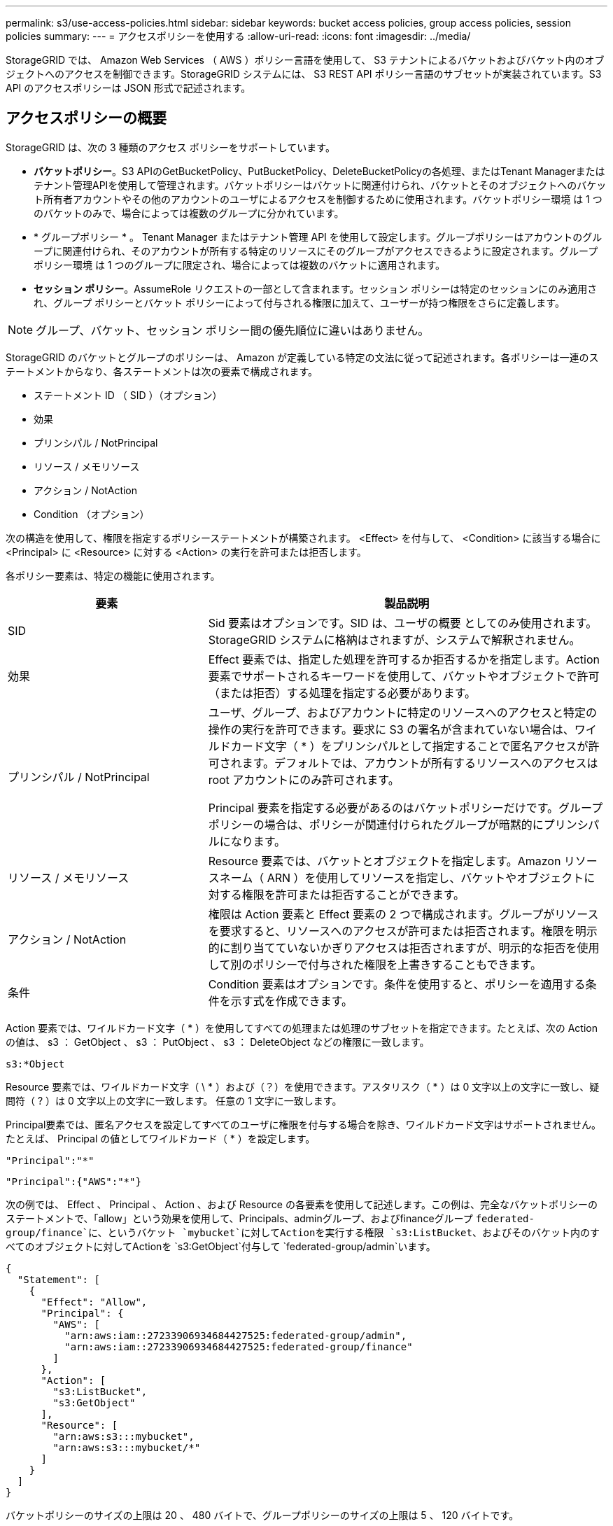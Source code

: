 ---
permalink: s3/use-access-policies.html 
sidebar: sidebar 
keywords: bucket access policies, group access policies, session policies 
summary:  
---
= アクセスポリシーを使用する
:allow-uri-read: 
:icons: font
:imagesdir: ../media/


[role="lead"]
StorageGRID では、 Amazon Web Services （ AWS ）ポリシー言語を使用して、 S3 テナントによるバケットおよびバケット内のオブジェクトへのアクセスを制御できます。StorageGRID システムには、 S3 REST API ポリシー言語のサブセットが実装されています。S3 API のアクセスポリシーは JSON 形式で記述されます。



== アクセスポリシーの概要

StorageGRID は、次の 3 種類のアクセス ポリシーをサポートしています。

* *バケットポリシー*。S3 APIのGetBucketPolicy、PutBucketPolicy、DeleteBucketPolicyの各処理、またはTenant Managerまたはテナント管理APIを使用して管理されます。バケットポリシーはバケットに関連付けられ、バケットとそのオブジェクトへのバケット所有者アカウントやその他のアカウントのユーザによるアクセスを制御するために使用されます。バケットポリシー環境 は 1 つのバケットのみで、場合によっては複数のグループに分かれています。
* * グループポリシー * 。 Tenant Manager またはテナント管理 API を使用して設定します。グループポリシーはアカウントのグループに関連付けられ、そのアカウントが所有する特定のリソースにそのグループがアクセスできるように設定されます。グループポリシー環境 は 1 つのグループに限定され、場合によっては複数のバケットに適用されます。
* *セッション ポリシー*。AssumeRole リクエストの一部として含まれます。セッション ポリシーは特定のセッションにのみ適用され、グループ ポリシーとバケット ポリシーによって付与される権限に加えて、ユーザーが持つ権限をさらに定義します。



NOTE: グループ、バケット、セッション ポリシー間の優先順位に違いはありません。

StorageGRID のバケットとグループのポリシーは、 Amazon が定義している特定の文法に従って記述されます。各ポリシーは一連のステートメントからなり、各ステートメントは次の要素で構成されます。

* ステートメント ID （ SID ）（オプション）
* 効果
* プリンシパル / NotPrincipal
* リソース / メモリソース
* アクション / NotAction
* Condition （オプション）


次の構造を使用して、権限を指定するポリシーステートメントが構築されます。 <Effect> を付与して、 <Condition> に該当する場合に <Principal> に <Resource> に対する <Action> の実行を許可または拒否します。

各ポリシー要素は、特定の機能に使用されます。

[cols="1a,2a"]
|===
| 要素 | 製品説明 


 a| 
SID
 a| 
Sid 要素はオプションです。SID は、ユーザの概要 としてのみ使用されます。StorageGRID システムに格納はされますが、システムで解釈されません。



 a| 
効果
 a| 
Effect 要素では、指定した処理を許可するか拒否するかを指定します。Action 要素でサポートされるキーワードを使用して、バケットやオブジェクトで許可（または拒否）する処理を指定する必要があります。



 a| 
プリンシパル / NotPrincipal
 a| 
ユーザ、グループ、およびアカウントに特定のリソースへのアクセスと特定の操作の実行を許可できます。要求に S3 の署名が含まれていない場合は、ワイルドカード文字（ * ）をプリンシパルとして指定することで匿名アクセスが許可されます。デフォルトでは、アカウントが所有するリソースへのアクセスは root アカウントにのみ許可されます。

Principal 要素を指定する必要があるのはバケットポリシーだけです。グループポリシーの場合は、ポリシーが関連付けられたグループが暗黙的にプリンシパルになります。



 a| 
リソース / メモリソース
 a| 
Resource 要素では、バケットとオブジェクトを指定します。Amazon リソースネーム（ ARN ）を使用してリソースを指定し、バケットやオブジェクトに対する権限を許可または拒否することができます。



 a| 
アクション / NotAction
 a| 
権限は Action 要素と Effect 要素の 2 つで構成されます。グループがリソースを要求すると、リソースへのアクセスが許可または拒否されます。権限を明示的に割り当てていないかぎりアクセスは拒否されますが、明示的な拒否を使用して別のポリシーで付与された権限を上書きすることもできます。



 a| 
条件
 a| 
Condition 要素はオプションです。条件を使用すると、ポリシーを適用する条件を示す式を作成できます。

|===
Action 要素では、ワイルドカード文字（ * ）を使用してすべての処理または処理のサブセットを指定できます。たとえば、次の Action の値は、 s3 ： GetObject 、 s3 ： PutObject 、 s3 ： DeleteObject などの権限に一致します。

[listing]
----
s3:*Object
----
Resource 要素では、ワイルドカード文字（ \ * ）および（？）を使用できます。アスタリスク（ * ）は 0 文字以上の文字に一致し、疑問符（ ? ）は 0 文字以上の文字に一致します。 任意の 1 文字に一致します。

Principal要素では、匿名アクセスを設定してすべてのユーザに権限を付与する場合を除き、ワイルドカード文字はサポートされません。たとえば、 Principal の値としてワイルドカード（ * ）を設定します。

[listing]
----
"Principal":"*"
----
[listing]
----
"Principal":{"AWS":"*"}
----
次の例では、 Effect 、 Principal 、 Action 、および Resource の各要素を使用して記述します。この例は、完全なバケットポリシーのステートメントで、「allow」という効果を使用して、Principals、adminグループ、およびfinanceグループ `federated-group/finance`に、というバケット `mybucket`に対してActionを実行する権限 `s3:ListBucket`、およびそのバケット内のすべてのオブジェクトに対してActionを `s3:GetObject`付与して `federated-group/admin`います。

[listing]
----
{
  "Statement": [
    {
      "Effect": "Allow",
      "Principal": {
        "AWS": [
          "arn:aws:iam::27233906934684427525:federated-group/admin",
          "arn:aws:iam::27233906934684427525:federated-group/finance"
        ]
      },
      "Action": [
        "s3:ListBucket",
        "s3:GetObject"
      ],
      "Resource": [
        "arn:aws:s3:::mybucket",
        "arn:aws:s3:::mybucket/*"
      ]
    }
  ]
}
----
バケットポリシーのサイズの上限は 20 、 480 バイトで、グループポリシーのサイズの上限は 5 、 120 バイトです。



== ポリシーノセイコウセイ

デフォルトでは、グループポリシーに対するすべての更新の整合性レベルは結果整合性です。グループポリシーの整合性が取れた場合、ポリシーキャッシュのために変更が有効になるまでにさらに15分かかることがあります。デフォルトでは、バケットポリシーに対する更新の整合性は非常に高くなります。

バケットポリシーの更新の整合性保証は必要に応じて変更できます。たとえば、サイトが停止しているときにバケットポリシーを変更できるようにすることができます。

この場合は、PutBucketPolicy要求でヘッダーを設定する `Consistency-Control`か、PUT Bucket consistency要求を使用します。バケットポリシーの整合性が確保されると、ポリシーキャッシュのために変更が有効になるまでにさらに8秒かかることがあります。


NOTE: 一時的な状況を回避するために整合性の値を別の値に設定する場合は、完了後にバケットレベルの設定を元の値に戻してください。そうしないと、以降のすべてのバケット要求で変更後の設定が使用されます。



== セッションポリシーとは何ですか?

セッション ポリシーは、ユーザーがグループを引き受ける場合など、特定のセッション中に利用可能な権限を一時的に制限するアクセス ポリシーです。セッション ポリシーでは権限のサブセットのみを許可でき、追加の権限を付与することはできません。グループ自体にはより広範な権限がある可能性があります。



== ポリシーステートメントでは ARN を使用します

ポリシーステートメントでは、 Principal 要素と Resource 要素で ARN を使用します。

* S3 リソースの ARN の指定には次の構文を使用します。
+
[listing]
----
arn:aws:s3:::bucket-name
arn:aws:s3:::bucket-name/object_key
----
* アイデンティティリソースの ARN （ユーザおよびグループ）の指定には次の構文を使用します。
+
[listing]
----
arn:aws:iam::account_id:root
arn:aws:iam::account_id:user/user_name
arn:aws:iam::account_id:group/group_name
arn:aws:iam::account_id:federated-user/user_name
arn:aws:iam::account_id:federated-group/group_name
----


その他の考慮事項：

* オブジェクトキーの一部にワイルドカードとしてアスタリスク（ * ）を使用すると、 0 文字以上の文字に一致します。
* オブジェクトキーで指定できる国際文字は、 JSON UTF-8 形式または JSON \u エスケープシーケンスを使用してエンコードする必要があります。パーセントエンコーディングはサポートされていません。
+
https://www.ietf.org/rfc/rfc2141.txt["RFC 2141 の URN 構文"^]

+
PutBucketPolicy処理のHTTP要求の本文は、charset=UTF-8でエンコードする必要があります。





== ポリシー内のリソースを指定します

ポリシーステートメントでは、 Resource 要素を使用して、権限を許可または拒否するバケットやオブジェクトを指定できます。

* Resource 要素はポリシーの各ステートメントに必要です。ポリシーでは、リソースは要素で指定されます。または、 `NotResource`除外する場合は要素でも指定され `Resource`ます。
* リソースは S3 リソースの ARN で指定します。例：
+
[listing]
----
"Resource": "arn:aws:s3:::mybucket/*"
----
* オブジェクトキーの内部でポリシー変数を使用することもできます。例：
+
[listing]
----
"Resource": "arn:aws:s3:::mybucket/home/${aws:username}/*"
----
* グループポリシーの作成時は、まだ存在しないバケットもリソースの値で指定することができます。




== ポリシーでプリンシパルを指定します

ポリシーステートメントでリソースへのアクセスを許可または拒否するユーザ、グループ、またはテナントアカウントを指定するには、 Principal 要素を使用します。

* バケットポリシーの各ポリシーステートメントには、 Principal 要素を含める必要があります。グループはプリンシパルとみなされるため、グループポリシーのポリシーステートメントではPrincipal要素は必要ありません。
* ポリシーでは、「Principal」要素または「NotPrincipal」要素（除外の場合）でプリンシパルを指定します。
* ID または ARN を使用してアカウントベースのアイデンティティを指定する必要があります。
+
[listing]
----
"Principal": { "AWS": "account_id"}
"Principal": { "AWS": "identity_arn" }
----
* 次の例では、テナントアカウント ID 27233906934684427525 を使用しています。この場合、 root アカウントとそのすべてのユーザが含まれます。
+
[listing]
----
 "Principal": { "AWS": "27233906934684427525" }
----
* root アカウントのみを指定する場合は次のようになります。
+
[listing]
----
"Principal": { "AWS": "arn:aws:iam::27233906934684427525:root" }
----
* 特定のフェデレーテッドユーザ（「 Alex 」）を指定する場合は次のようになります。
+
[listing]
----
"Principal": { "AWS": "arn:aws:iam::27233906934684427525:federated-user/Alex" }
----
* 特定のフェデレーテッドグループ（「 Managers 」）のみを指定する場合は次のようになります。
+
[listing]
----
"Principal": { "AWS": "arn:aws:iam::27233906934684427525:federated-group/Managers"  }
----
* 匿名プリンシパルを指定する場合は次のようになります。
+
[listing]
----
"Principal": "*"
----
* あいまいさを排除するために、ユーザ名の代わりに UUID を使用できます。
+
[listing]
----
arn:aws:iam::27233906934684427525:user-uuid/de305d54-75b4-431b-adb2-eb6b9e546013
----
+
たとえば、Alexが組織を離れ、ユーザ名が削除されたとし `Alex`ます。新しいAlexが組織に参加し、同じユーザー名が割り当てられている場合 `Alex`、新しいユーザーは元のユーザーに付与された権限を意図せず継承する可能性があります。

* バケットポリシーの作成時は、まだ存在しないグループ / ユーザの名前もプリンシパルの値で指定することができます。




== ポリシーで権限を指定します

ポリシーでは、 Action 要素を使用してリソースに対する権限を許可または拒否します。ポリシーには、「 Action 」要素で示される一連の権限、または除外する「 NotAction 」要素で指定できる一連の権限があります。それぞれが特定の S3 REST API 処理に対応しています。

次の表に、バケットに適用される権限とオブジェクトに適用される権限を示します。


NOTE: Amazon S3では、PutBucketReplicationとDeleteBucketReplicationの両方のアクションにs3：PutReplicationConfiguration権限が使用されるようになりました。StorageGRID では、元の Amazon S3 仕様に一致する個別の権限が各アクションに使用されます。


NOTE: DELETEは、PUTを使用して既存の値を上書きした場合に実行されます。



=== バケットに適用される権限

[cols="2a,2a,1a"]
|===
| 権限 | S3 REST API の処理 | StorageGRID のカスタム 


 a| 
S3 ： CreateBucket を指定します
 a| 
CreateBucket
 a| 
はい。

*注*：グループポリシーでのみ使用します。



 a| 
S3 ： DeleteBucket
 a| 
DeleteBucket
 a| 



 a| 
S3 ： DeleteBucketMetadataNotification
 a| 
バケットのメタデータ通知設定を削除します
 a| 
はい



 a| 
S3 ： DeleteBucketPolicy
 a| 
DeleteBucketPolicy
 a| 



 a| 
S3 ： DeleteReplicationConfiguration
 a| 
DeleteBucketReplication
 a| 
○（PUTとDELETEに別 々 の権限を設定）



 a| 
S3 ： GetBucketAcl
 a| 
GetBucketAcl
 a| 



 a| 
S3 ： GetBucketCompliance
 a| 
GET Bucket compliance（廃止）
 a| 
はい



 a| 
S3 ： GetBucketConsistency
 a| 
GET Bucket consistency
 a| 
はい



 a| 
S3 ： GetBucketCORS
 a| 
GetBucketCors
 a| 



 a| 
S3 ： GetEncryptionConfiguration
 a| 
GetBucketEncryptionの略
 a| 



 a| 
S3 ： GetBucketLastAccessTime
 a| 
GET Bucket last access time のように指定します
 a| 
はい



 a| 
S3 ： GetBucketLocation
 a| 
GetBucketLocation
 a| 



 a| 
S3 ： GetBucketMetadataNotification
 a| 
GET Bucket metadata notification configuration のコマンドです
 a| 
はい



 a| 
S3 ： GetBucketNotification
 a| 
GetBucketNotificationConfigurationを参照してください
 a| 



 a| 
S3 ： GetBucketObjectLockConfiguration
 a| 
GetObjectLockConfigurationの略
 a| 



 a| 
S3 ： GetBucketPolicy
 a| 
GetBucketPolicy
 a| 



 a| 
S3 ： GetBucketTagging
 a| 
GetBucketTagging
 a| 



 a| 
S3 ： GetBucketVersioning
 a| 
GetBucketVersioning
 a| 



 a| 
S3 ： GetLifecycleConfiguration
 a| 
GetBucketLifecycleConfiguration
 a| 



 a| 
S3 ： GetReplicationConfiguration
 a| 
GetBucketReplicationの略
 a| 



 a| 
S3 ： ListAllMyBuckets
 a| 
* ListBuckets
* GET Storage Usage の略

 a| 
○（GET Storage Usage）。

*注*：グループポリシーでのみ使用します。



 a| 
S3 ： ListBucket
 a| 
* ListObjects
* ヘッドバケット
* RestoreObject

 a| 



 a| 
S3 ： ListBucketMultipartUploads
 a| 
* ListMultipartUploads
* RestoreObject

 a| 



 a| 
S3 ： ListBucketVersions
 a| 
GET Bucket versions （バケットバージョンの取得
 a| 



 a| 
S3 ： PutBucketCompliance
 a| 
PUT Bucket compliance（廃止）
 a| 
はい



 a| 
S3 ： PutBucketConsistency
 a| 
PUT Bucket consistency
 a| 
はい



 a| 
S3 ： PutBucketCORS
 a| 
* DeleteBucketCors†
* PutBucketCorsの略

 a| 



 a| 
S3 ： PutEncryptionConfiguration
 a| 
* DeleteBucketEncryption
* PutBucketEncryptionの略

 a| 



 a| 
S3 ： PutBucketLastAccessTime
 a| 
PUT Bucket last access time のように指定します
 a| 
はい



 a| 
S3 ： PutBucketMetadataNotification
 a| 
PUT Bucket metadata notification configuration のコマンドです
 a| 
はい



 a| 
S3 ： PutBucketNotification
 a| 
PutBucketNotificationConfigurationの略
 a| 



 a| 
S3 ： PutBucketObjectLockConfiguration
 a| 
* 要求ヘッダーが指定されたCreateBucket `x-amz-bucket-object-lock-enabled: true`（s3：CreateBucket権限も必要）
* PutObjectLockConfiguration

 a| 



 a| 
S3 ： PutBucketPolicy
 a| 
PutBucketPolicy
 a| 



 a| 
S3 ： PutBucketTagging
 a| 
* DeleteBucketTagging†
* PutBucketTaggingの略

 a| 



 a| 
S3 ： PutBucketVersioning
 a| 
PutBucketVersioning
 a| 



 a| 
S3 ： PutLifecycleConfiguration
 a| 
* DeleteBucketLifecycle†
* PutBucketLifecycleConfiguration

 a| 



 a| 
S3 ： PutReplicationConfiguration
 a| 
PutBucketReplicationの略
 a| 
○（PUTとDELETEに別 々 の権限を設定）

|===


=== オブジェクトに適用される権限

[cols="2a,2a,1a"]
|===
| 権限 | S3 REST API の処理 | StorageGRID のカスタム 


 a| 
S3 ： AbortMultipartUpload
 a| 
* AbortMultipartUpload
* RestoreObject

 a| 



 a| 
S3：Bypassガバナー 保持
 a| 
* deleteObject
* オブジェクトの削除
* PutObjectRetention

 a| 



 a| 
S3 ： DeleteObject
 a| 
* deleteObject
* オブジェクトの削除
* RestoreObject

 a| 



 a| 
S3 ： DeleteObjectTagging
 a| 
DeleteObjectTagging
 a| 



 a| 
S3 ： DeleteObjectVersionTagging
 a| 
DeleteObjectTagging（オブジェクトの特定のバージョン）
 a| 



 a| 
S3 ： DeleteObjectVersion
 a| 
deleteObject（オブジェクトの特定のバージョン）
 a| 



 a| 
S3 ： GetObject
 a| 
* GetObject
* ヘッドオブジェクト
* RestoreObject
* SelectObjectContent の順に選択します

 a| 



 a| 
S3 ： GetObjectAcl
 a| 
GetObjectAcl
 a| 



 a| 
S3 ： GetObjectLegalHold
 a| 
GetObjectLegalHold
 a| 



 a| 
S3 ： GetObjectRetention
 a| 
GetObjectRetention
 a| 



 a| 
S3 ： GetObjectTagging
 a| 
GetObjectTagging
 a| 



 a| 
S3 ： GetObjectVersionTagging
 a| 
GetObjectTagging（オブジェクトの特定のバージョン）
 a| 



 a| 
S3：GetObjectVersion
 a| 
GetObject（オブジェクトの特定のバージョン）
 a| 



 a| 
S3 ： ListMultipartUploadParts
 a| 
ListParts、RestoreObject
 a| 



 a| 
S3 ： PutObject
 a| 
* PutObject
* CopyObject
* RestoreObject
* CreateMultipartUpload
* CompleteMultipartUpload
* パーツのアップロード
* パーツコピーをアップロード

 a| 



 a| 
S3 ： PutObjectLegalHold
 a| 
PutObjectLegalHold
 a| 



 a| 
S3 ： PutObjectRetention
 a| 
PutObjectRetention
 a| 



 a| 
S3 ： PutObjectTagging
 a| 
PutObjectTagging
 a| 



 a| 
S3 ： PutObjectVersionTagging
 a| 
PutObjectTagging（オブジェクトの特定のバージョン）
 a| 



 a| 
S3 ： PutOverwriteObject
 a| 
* PutObject
* CopyObject
* PutObjectTagging
* DeleteObjectTagging
* CompleteMultipartUpload

 a| 
はい



 a| 
S3 ： RestoreObject
 a| 
RestoreObject
 a| 

|===


== PutOverwriteObject 権限を使用します

s3 ： PutOverwriteObject 権限は、オブジェクトの作成または更新を行う環境 処理のカスタムの StorageGRID 権限です。この権限の設定により、オブジェクトのデータ、ユーザ定義メタデータ、または S3 オブジェクトのタグをクライアントが上書きできるかどうかが決まります。

この権限で可能な設定は次のとおりです。

* * allow * ：クライアントはオブジェクトを上書きできます。これがデフォルト設定です。
* *Deny*:クライアントはオブジェクトを上書きできません。PutOverwriteObject 権限が Deny に設定されている場合の動作は次のとおりです。
+
** 同じパスで既存のオブジェクトが見つかった場合は、次の手順を実行します。
+
*** オブジェクトのデータ、ユーザ定義メタデータ、またはS3オブジェクトのタグを上書きすることはできません。
*** 実行中の取り込み処理はすべてキャンセルされ、エラーが返されます。
*** S3のバージョン管理が有効になっている場合は、Denyに設定すると、PutObjectTagging処理またはDeleteObjectTagging処理によってオブジェクトとその最新でないバージョンのTagSetが変更されなくなります。


** 既存のオブジェクトが見つからない場合は、この権限の設定は影響しません。


* この権限がない場合、 Allow が設定されたものと同じ結果になります。



NOTE: 現在の S3 ポリシーで上書きが許可されていて、PutOverwriteObject 権限が Deny に設定されている場合、クライアントはオブジェクトのデータ、ユーザー定義のメタデータ、またはオブジェクトのタグ付けを上書きできません。さらに、*クライアントによる変更を禁止する* チェックボックスが選択されている場合 (*[構成] > [セキュリティ設定] > [ネットワークとオブジェクト]*)、その設定は PutOverwriteObject 権限の設定よりも優先されます。



== ポリシーの条件を指定します

条件は、ポリシーが有効になるタイミングを定義します。条件は演算子とキーと値のペアで構成されます。

条件はキーと値のペアを使用して評価されます。Condition 要素には複数の条件を指定でき、各条件には複数のキーと値のペアを含めることができます。条件ブロックの形式は次のとおりです。

[listing, subs="specialcharacters,quotes"]
----
Condition: {
     _condition_type_: {
          _condition_key_: _condition_values_
----
次の例では、 IpAddress 条件で SourceIp 条件キーを使用しています。

[listing]
----
"Condition": {
    "IpAddress": {
      "aws:SourceIp": "54.240.143.0/24"
		...
},
		...
----


=== サポートされる条件演算子は次の

条件演算子は次のように分類されます。

* 文字列
* 数値
* ブーリアン
* IPアドレス
* Null チェック


[cols="1a,2a"]
|===
| 条件演算子 | 製品説明 


 a| 
StringEquals
 a| 
キーを文字列値と比較し、完全一致であるかを確認します（大文字と小文字の区別あり）。



 a| 
StringNotEquals
 a| 
キーを文字列値と比較し、不一致であるかを確認します（大文字と小文字の区別あり）。



 a| 
StringEqualsIgnoreCase
 a| 
キーを文字列値と比較し、完全一致であるかを確認します（大文字と小文字の区別なし）。



 a| 
StringNotEqualsIgnoreCase
 a| 
キーを文字列値と比較し、不一致であるかを確認します（大文字と小文字の区別なし）。



 a| 
StringLike
 a| 
キーを文字列値と比較し、完全一致であるかを確認します（大文字と小文字の区別あり）。ワイルドカード文字「*」と「?」を使用できます。



 a| 
StringNotLike
 a| 
キーを文字列値と比較し、不一致であるかを確認します（大文字と小文字の区別あり）。ワイルドカード文字「*」と「?」を使用できます。



 a| 
NumericEquals （数値機器）
 a| 
キーを数値と比較し、完全一致であるかを確認します。



 a| 
NumericNotEquals
 a| 
キーを数値と比較し、不一致であるかを確認します。



 a| 
NumericGreaterThan
 a| 
キーを数値と比較し、「より大きい」の一致であるかどうかを確認します。



 a| 
NumericGreaterThanEquals
 a| 
キーを数値と比較し、「以上」の一致であるかどうかを確認します。



 a| 
NumericLessThan
 a| 
キーを数値と比較し、「より小さい」一致であるかを確認します。



 a| 
NumericLessThanEquals
 a| 
キーを数値と比較し、「小なり」の一致であるかを確認します。



 a| 
ブール値
 a| 
キーをブール値と比較し、「trueまたはfalse」の一致であるかを確認します。



 a| 
IP アドレス
 a| 
キーを IP アドレスまたは IP アドレスの範囲と比較します。



 a| 
NotIpAddress
 a| 
キーを IP アドレスまたは IP アドレスの範囲と比較し、不一致であるかを確認します。



 a| 
ヌル
 a| 
現在の要求コンテキストに条件キーが存在するかどうかを確認します。



 a| 
存在する場合
 a| 
Null 条件を除く任意の条件演算子に追加され、その条件キーが存在しないかどうかを確認します。条件キーが存在しない場合は TRUE を返します。

|===


=== サポートされている条件キー

[cols="1a,1a,2a"]
|===
| Conditionキー | アクション | 製品説明 


 a| 
AWS ： sourceIP
 a| 
IP 演算子
 a| 
要求の送信元の IP アドレスと比較します。バケットまたはオブジェクトの処理に使用できます。

* 注： S3 要求が管理ノードおよびゲートウェイノード上のロードバランササービスを介して送信された場合は、ロードバランササービスのアップストリームの IP アドレスと比較します。

* 注 * ：サードパーティ製の非透過型ロードバランサを使用する場合は、そのロードバランサの IP アドレスと比較します。ヘッダーの有効性を確認できないため、すべての `X-Forwarded-For`ヘッダーは無視されます。



 a| 
AWS ：ユーザ名
 a| 
リソース / ID
 a| 
要求の送信者のユーザ名と比較します。バケットまたはオブジェクトの処理に使用できます。



 a| 
S3 ：デリミタ
 a| 
S3 ： ListBucket と

S3 ： ListBucketVersions 権限
 a| 
ListObjects要求またはListObjectVersions要求で指定されたdelimiterパラメータと比較します。



 a| 
S3：ExistingObjectTag /<tag-key>
 a| 
S3 ： DeleteObjectTagging

S3 ： DeleteObjectVersionTagging

S3 ： GetObject

S3 ： GetObjectAcl

3：GetObjectTagging

S3：GetObjectVersion

S3：GetObjectVersionAcl

S3 ： GetObjectVersionTagging

S3：PutObjectAcl

S3 ： PutObjectTagging

S3：PutObjectVersionAcl

S3 ： PutObjectVersionTagging
 a| 
既存のオブジェクトに特定のタグキーと値が必要になります。



 a| 
S3 ： max-keys
 a| 
S3 ： ListBucket と

S3 ： ListBucketVersions 権限
 a| 
ListObjects要求またはListObjectVersions要求で指定されたmax-keysパラメータと比較します。



 a| 
s3:オブジェクトロックモード
 a| 
S3 ： PutObject
 a| 
と比較すると `object-lock-mode`PutObject、CopyObject、および CreateMultipartUpload リクエストのリクエスト ヘッダーから展開されます。



 a| 
s3:オブジェクトロックモード
 a| 
S3 ： PutObjectRetention
 a| 
と比較すると `object-lock-mode`PutObjectRetention リクエストの XML 本文から展開されます。



 a| 
S3 ： object-lock-remaining-retention-days
 a| 
S3 ： PutObject
 a| 
要求ヘッダーで指定されたretain-until-dateと比較される `x-amz-object-lock-retain-until-date`か、バケットのデフォルト保持期間から計算され、次の要求でこれらの値が許容範囲内であることが確認されます。

* PutObject
* CopyObject
* CreateMultipartUpload




 a| 
S3 ： object-lock-remaining-retention-days
 a| 
S3 ： PutObjectRetention
 a| 
は、PutObjectRetention要求で指定されたretain-until-dateと比較して、許容範囲内であることを確認します。



 a| 
S3 ：プレフィックス
 a| 
S3 ： ListBucket と

S3 ： ListBucketVersions 権限
 a| 
ListObjects要求またはListObjectVersions要求で指定されたprefixパラメータと比較します。



 a| 
S3：RequestObjectTag /<tag-key>
 a| 
S3 ： PutObject

S3 ： PutObjectTagging

S3 ： PutObjectVersionTagging
 a| 
オブジェクト要求にタグ付けが含まれている場合は、特定のタグキーと値が必要になります。



 a| 
s3:x-amz-サーバー側暗号化-カスタマーアルゴリズム
 a| 
S3 ： PutObject
 a| 
と比較すると `sse-customer-algorithm`または `copy-source-sse-customer-algorithm`PutObject、CopyObject、CreateMultipartUpload、UploadPart、UploadPartCopy、および CompleteMultipartUpload リクエストのリクエスト ヘッダーから展開されます。

|===


== ポリシーで変数を指定します

ポリシーで変数を使用すると、該当するポリシーの情報を設定できます。ポリシー変数は、要素内および要素内の文字列比較で `Condition`使用できます `Resource`。

この例では、変数は `${aws:username}`Resource要素の一部です。

[listing]
----
"Resource": "arn:aws:s3:::bucket-name/home/${aws:username}/*"
----
この例では、変数は `${aws:username}`ConditionブロックのCondition値の一部です。

[listing]
----
"Condition": {
    "StringLike": {
      "s3:prefix": "${aws:username}/*"
		...
},
		...
----
[cols="1a,2a"]
|===
| 変数 | 製品説明 


 a| 
`${aws:SourceIp}`
 a| 
SourceIp キーを指定の変数として使用します。



 a| 
`${aws:username}`
 a| 
username キーを指定の変数として使用します。



 a| 
`${s3:prefix}`
 a| 
サービス固有のプレフィックスキーを指定の変数として使用します。



 a| 
`${s3:max-keys}`
 a| 
サービス固有の max-keys キーを指定の変数として使用します。



 a| 
`${*}`
 a| 
特殊文字です。文字をリテラル * 文字として使用します。



 a| 
`${?}`
 a| 
特殊文字です。文字をリテラル?文字として使用します。



 a| 
`${$}`
 a| 
特殊文字です。文字「 $ 」をリテラル文字として使用します。

|===


== 特別な処理を必要とするポリシーを作成します

ポリシーで付与される権限によって、アカウントの root ユーザがロックアウトされるなど、セキュリティや継続的な運用に支障が生じることがあります。StorageGRID の S3 REST API の実装では、ポリシーの検証時の制限は Amazon よりも厳しくありませんが、評価時は同等の制限が適用されます。

[cols="2a,1a,2a,2a"]
|===
| ポリシーの説明 | ポリシータイプ | Amazon の動作 | StorageGRID の動作 


 a| 
自身に対し、 root アカウントに対するすべての権限を拒否する
 a| 
バケット
 a| 
有効で適用されるが、 S3 バケットのすべてのポリシー処理に対する権限は引き続き root ユーザアカウントに付与される
 a| 
同じ



 a| 
自身に対しユーザ / グループに対するすべての権限を拒否する
 a| 
グループ
 a| 
有効で適用されます
 a| 
同じ



 a| 
外部アカウントグループに対し任意の権限を許可します
 a| 
バケット
 a| 
無効なプリンシパルです
 a| 
有効だが、 S3 バケットのすべてのポリシー処理に対する権限をポリシーで許可すると 405 Method Not Allowed エラーが返されます



 a| 
外部アカウントの root またはユーザに任意の権限を許可します
 a| 
バケット
 a| 
有効だが、 S3 バケットのすべてのポリシー処理に対する権限をポリシーで許可すると 405 Method Not Allowed エラーが返されます
 a| 
同じ



 a| 
すべてのユーザにすべての処理に対する権限を許可します
 a| 
バケット
 a| 
有効だが、外部アカウントの root およびユーザについては、 S3 バケットのすべてのポリシー処理に対する権限で 405 Method Not Allowed エラーが返されます
 a| 
同じ



 a| 
すべてのユーザに対してすべての処理に対する権限を拒否する
 a| 
バケット
 a| 
有効で適用されるが、 S3 バケットのすべてのポリシー処理に対する権限は引き続き root ユーザアカウントに付与される
 a| 
同じ



 a| 
プリンシパルとして新規のユーザまたはグループを指定します
 a| 
バケット
 a| 
無効なプリンシパルです
 a| 
有効



 a| 
リソースとして新規の S3 バケットを指定する必要があります
 a| 
グループ
 a| 
有効
 a| 
同じ



 a| 
プリンシパルとしてローカルグループを指定します
 a| 
バケット
 a| 
無効なプリンシパルです
 a| 
有効



 a| 
ポリシーは、オブジェクトをPUTするための非所有者アカウント（匿名アカウントを含む）権限を付与します。
 a| 
バケット
 a| 
有効。オブジェクトは作成者アカウントによって所有され、バケットポリシーは適用されません。作成者アカウントは、オブジェクトの ACL を使用してオブジェクトにアクセス権限を付与する必要があります。
 a| 
有効。オブジェクトはバケット所有者アカウントによって所有され、バケットポリシーが適用される。

|===


== Write-Once-Read-Many （ WORM ）による保護

データ、ユーザ定義オブジェクトのメタデータ、 S3 オブジェクトのタグを保護するために、 Write-Once-Read-Many （ WORM ）バケットを作成することができます。新しいオブジェクトの作成を許可し、既存のコンテンツの上書きや削除を防止するように WORM バケットを設定します。ここで説明するいずれかの方法を使用します。

上書きを常に拒否するには、次の操作を実行します。

* グリッド マネージャーから、*構成* > *セキュリティ* > *セキュリティ設定* > *ネットワークとオブジェクト* に移動し、*クライアントの変更を禁止する* チェックボックスをオンにします。
* 次のルールと S3 ポリシーを適用します。
+
** S3 ポリシーに PutOverwriteObject DENY 処理を追加します。
** S3 ポリシーに DeleteObject DENY 処理を追加します。
** S3ポリシーにPutObject Allow処理を追加します。





NOTE: S3ポリシーでDeleteObjectをDENYに設定しても、「zero copies after 30 days」などのルールが存在する場合はILMによってオブジェクトが削除されます。


NOTE: これらのルールとポリシーがすべて適用されても、同時書き込みからは保護されません（状況Aを参照）。保護の対象になるのはシーケンシャルな上書きです（状況 B を参照）。

* 状況 A * ：同時書き込み（保護対象外）

[listing]
----
/mybucket/important.doc
PUT#1 ---> OK
PUT#2 -------> OK
----
* 状況 B * ：シーケンシャルな上書き（保護対象）

[listing]
----
/mybucket/important.doc
PUT#1 -------> PUT#2 ---X (denied)
----
.関連情報
* link:how-storagegrid-ilm-rules-manage-objects.html["StorageGRID の ILM ルールによるオブジェクトの管理"]
* link:example-bucket-policies.html["バケットポリシーの例"]
* link:example-group-policies.html["グループポリシーの例"]
* link:example-session-policies.html["セッションポリシーの例"]
* link:../ilm/index.html["ILM を使用してオブジェクトを管理する"]
* link:../tenant/index.html["テナントアカウントを使用する"]

